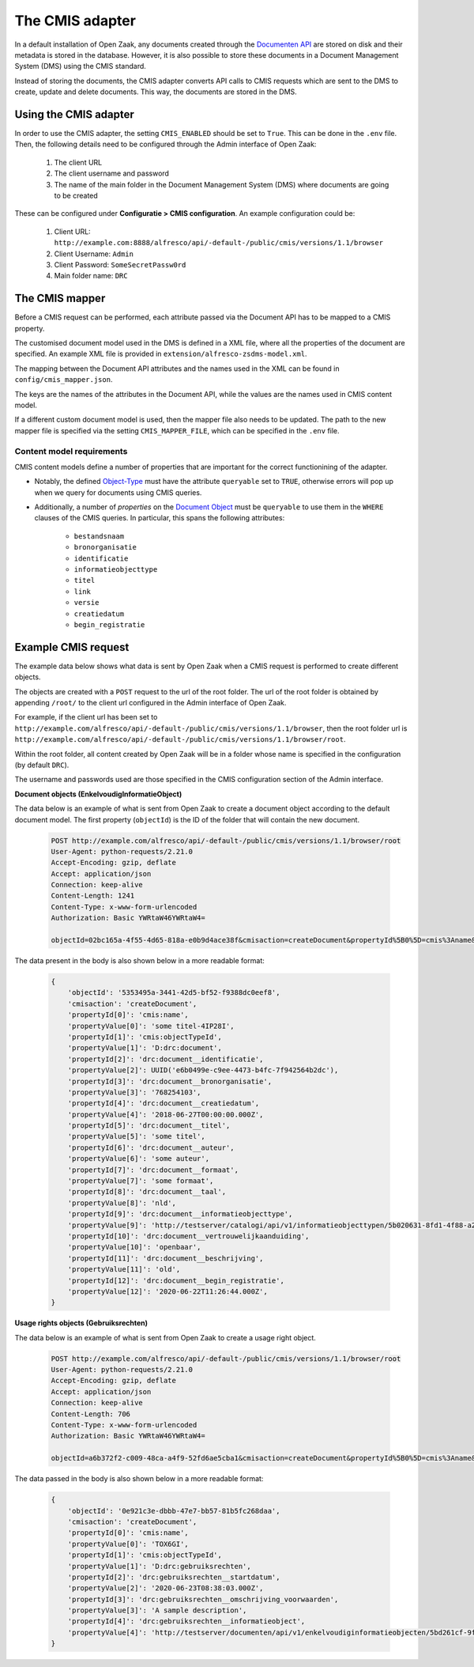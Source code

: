 .. _installation_cmis:

The CMIS adapter
================

In a default installation of Open Zaak, any documents created through the
`Documenten API`_ are stored on disk and their metadata is stored in the database.
However, it is also possible to store these documents in a Document Management System
(DMS) using the CMIS standard.

Instead of storing the documents, the CMIS adapter converts API calls to CMIS requests
which are sent to the DMS to create, update and delete documents. This way, the
documents are stored in the DMS.

.. _`Documenten API`: https://documenten-api.vng.cloud/api/v1/schema/

Using the CMIS adapter
----------------------

In order to use the CMIS adapter, the setting ``CMIS_ENABLED`` should be set to ``True``.
This can be done in the ``.env`` file.
Then, the following details need to be configured through the Admin interface of Open Zaak:

    1. The client URL
    2. The client username and password
    3. The name of the main folder in the Document Management System (DMS) where
       documents are going to be created

These can be configured under **Configuratie > CMIS configuration**. An example
configuration could be:

    1. Client URL: ``http://example.com:8888/alfresco/api/-default-/public/cmis/versions/1.1/browser``
    2. Client Username: ``Admin``
    3. Client Password: ``SomeSecretPassw0rd``
    4. Main folder name: ``DRC``


The CMIS mapper
---------------

Before a CMIS request can be performed, each attribute passed via the Document API has
to be mapped to a CMIS property.

The customised document model used in the DMS is defined in a XML file, where all the
properties of the document are specified. An example XML file is provided in
``extension/alfresco-zsdms-model.xml``.

The mapping between the Document API attributes and the names used in the XML can be
found in ``config/cmis_mapper.json``.

The keys are the names of the attributes in the Document API, while the values are the
names used in CMIS content model.

If a different custom document model is used, then the mapper file also needs to be
updated. The path to the new mapper file is specified via the setting
``CMIS_MAPPER_FILE``, which can be specified in the ``.env`` file.

Content model requirements
++++++++++++++++++++++++++

CMIS content models define a number of properties that are important for the correct
functionining of the adapter.

* Notably, the defined `Object-Type`_ must have the attribute ``queryable`` set to
  ``TRUE``, otherwise errors will pop up when we query for documents using CMIS queries.

* Additionally, a number of *properties* on the `Document Object`_ must be ``queryable``
  to use them in the ``WHERE`` clauses of the CMIS queries. In particular, this spans
  the following attributes:

    - ``bestandsnaam``
    - ``bronorganisatie``
    - ``identificatie``
    - ``informatieobjecttype``
    - ``titel``
    - ``link``
    - ``versie``
    - ``creatiedatum``
    - ``begin_registratie``

.. todo:: More properties are marked as 'index' in the shipped content model, but it's
   unclear if they're actually used at the moment.

Example CMIS request
--------------------

The example data below shows what data is sent by Open Zaak when a CMIS request is
performed to create different objects.

The objects are created with a ``POST`` request to the url of the root folder.
The url of the root folder is obtained by appending ``/root/`` to the client url configured in the
Admin interface of Open Zaak.

For example, if the client url has been set to
``http://example.com/alfresco/api/-default-/public/cmis/versions/1.1/browser``,
then the root folder url is
``http://example.com/alfresco/api/-default-/public/cmis/versions/1.1/browser/root``.

Within the root folder, all content created by Open Zaak will be in a folder whose name
is specified in the configuration (by default ``DRC``).

The username and passwords used are those specified in the CMIS configuration section
of the Admin interface.

**Document objects (EnkelvoudigInformatieObject)**

The data below is an example of what is sent from Open Zaak to create a document object according to the default document model.
The first property (``objectId``) is the ID of the folder that will contain the new document.

    .. code-block::

        POST http://example.com/alfresco/api/-default-/public/cmis/versions/1.1/browser/root
        User-Agent: python-requests/2.21.0
        Accept-Encoding: gzip, deflate
        Accept: application/json
        Connection: keep-alive
        Content-Length: 1241
        Content-Type: x-www-form-urlencoded
        Authorization: Basic YWRtaW46YWRtaW4=

        objectId=02bc165a-4f55-4d65-818a-e0b9d4ace38f&cmisaction=createDocument&propertyId%5B0%5D=cmis%3Aname&propertyValue%5B0%5D=some+titel-HWVLOF&propertyId%5B1%5D=cmis%3AobjectTypeId&propertyValue%5B1%5D=D%3Adrc%3Adocument&propertyId%5B2%5D=drc%3Adocument__identificatie&propertyValue%5B2%5D=6cd3cf4a-320d-4167-a192-fb33a34184ac&propertyId%5B3%5D=drc%3Adocument__bronorganisatie&propertyValue%5B3%5D=275318941&propertyId%5B4%5D=drc%3Adocument__creatiedatum&propertyValue%5B4%5D=2018-06-27T00%3A00%3A00.000Z&propertyId%5B5%5D=drc%3Adocument__titel&propertyValue%5B5%5D=some+titel&propertyId%5B6%5D=drc%3Adocument__auteur&propertyValue%5B6%5D=some+auteur&propertyId%5B7%5D=drc%3Adocument__formaat&propertyValue%5B7%5D=some+formaat&propertyId%5B8%5D=drc%3Adocument__taal&propertyValue%5B8%5D=nld&propertyId%5B9%5D=drc%3Adocument__informatieobjecttype&propertyValue%5B9%5D=http%3A%2F%2Ftestserver%2Fcatalogi%2Fapi%2Fv1%2Finformatieobjecttypen%2F4123f2e5-8201-46a9-9030-3d629ca5baeb&propertyId%5B10%5D=drc%3Adocument__vertrouwelijkaanduiding&propertyValue%5B10%5D=openbaar&propertyId%5B11%5D=drc%3Adocument__beschrijving&propertyValue%5B11%5D=old&propertyId%5B12%5D=drc%3Adocument__begin_registratie&propertyValue%5B12%5D=2020-06-23T13%3A02%3A11.000Z

The data present in the body is also shown below in a more readable format:

    .. code-block::

        {
            'objectId': '5353495a-3441-42d5-bf52-f9388dc0eef8',
            'cmisaction': 'createDocument',
            'propertyId[0]': 'cmis:name',
            'propertyValue[0]': 'some titel-4IP28I',
            'propertyId[1]': 'cmis:objectTypeId',
            'propertyValue[1]': 'D:drc:document',
            'propertyId[2]': 'drc:document__identificatie',
            'propertyValue[2]': UUID('e6b0499e-c9ee-4473-b4fc-7f942564b2dc'),
            'propertyId[3]': 'drc:document__bronorganisatie',
            'propertyValue[3]': '768254103',
            'propertyId[4]': 'drc:document__creatiedatum',
            'propertyValue[4]': '2018-06-27T00:00:00.000Z',
            'propertyId[5]': 'drc:document__titel',
            'propertyValue[5]': 'some titel',
            'propertyId[6]': 'drc:document__auteur',
            'propertyValue[6]': 'some auteur',
            'propertyId[7]': 'drc:document__formaat',
            'propertyValue[7]': 'some formaat',
            'propertyId[8]': 'drc:document__taal',
            'propertyValue[8]': 'nld',
            'propertyId[9]': 'drc:document__informatieobjecttype',
            'propertyValue[9]': 'http://testserver/catalogi/api/v1/informatieobjecttypen/5b020631-8fd1-4f88-a237-b605f715e168',
            'propertyId[10]': 'drc:document__vertrouwelijkaanduiding',
            'propertyValue[10]': 'openbaar',
            'propertyId[11]': 'drc:document__beschrijving',
            'propertyValue[11]': 'old',
            'propertyId[12]': 'drc:document__begin_registratie',
            'propertyValue[12]': '2020-06-22T11:26:44.000Z',
        }


**Usage rights objects (Gebruiksrechten)**

The data below is an example of what is sent from Open Zaak to create a usage right object.

    .. code-block::

        POST http://example.com/alfresco/api/-default-/public/cmis/versions/1.1/browser/root
        User-Agent: python-requests/2.21.0
        Accept-Encoding: gzip, deflate
        Accept: application/json
        Connection: keep-alive
        Content-Length: 706
        Content-Type: x-www-form-urlencoded
        Authorization: Basic YWRtaW46YWRtaW4=

        objectId=a6b372f2-c009-48ca-a4f9-52fd6ae5cba1&cmisaction=createDocument&propertyId%5B0%5D=cmis%3Aname&propertyValue%5B0%5D=4WN8N9&propertyId%5B1%5D=cmis%3AobjectTypeId&propertyValue%5B1%5D=D%3Adrc%3Agebruiksrechten&propertyId%5B2%5D=drc%3Agebruiksrechten__startdatum&propertyValue%5B2%5D=2020-06-23T13%3A01%3A49.000Z&propertyId%5B3%5D=drc%3Agebruiksrechten__omschrijving_voorwaarden&propertyValue%5B3%5D=Training+according+value+somebody+analysis.+Practice+special+organization+plant.+Media+treatment+protect+others+should+billion.&propertyId%5B4%5D=drc%3Agebruiksrechten__informatieobject&propertyValue%5B4%5D=http%3A%2F%2Ftestserver%2Fdocumenten%2Fapi%2Fv1%2Fenkelvoudiginformatieobjecten%2F9ba4ed73-7783-48ce-bcc0-393c1e5ef01e


The data passed in the body is also shown below in a more readable format:

    .. code-block::

        {
            'objectId': '0e921c3e-dbbb-47e7-bb57-81b5fc268daa',
            'cmisaction': 'createDocument',
            'propertyId[0]': 'cmis:name',
            'propertyValue[0]': 'TOX6GI',
            'propertyId[1]': 'cmis:objectTypeId',
            'propertyValue[1]': 'D:drc:gebruiksrechten',
            'propertyId[2]': 'drc:gebruiksrechten__startdatum',
            'propertyValue[2]': '2020-06-23T08:38:03.000Z',
            'propertyId[3]': 'drc:gebruiksrechten__omschrijving_voorwaarden',
            'propertyValue[3]': 'A sample description',
            'propertyId[4]': 'drc:gebruiksrechten__informatieobject',
            'propertyValue[4]': 'http://testserver/documenten/api/v1/enkelvoudiginformatieobjecten/5bd261cf-9fa0-4289-b5fc-a19f363b0f74'
        }


.. _Object-Type: http://docs.oasis-open.org/cmis/CMIS/v1.1/errata01/os/CMIS-v1.1-errata01-os-complete.html#x1-270003
.. _Document Object: http://docs.oasis-open.org/cmis/CMIS/v1.1/errata01/os/CMIS-v1.1-errata01-os-complete.html#x1-380004
